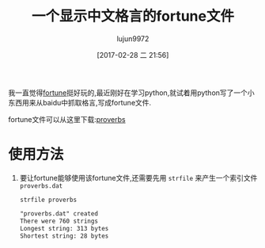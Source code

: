 #+TITLE: 一个显示中文格言的fortune文件
#+AUTHOR: lujun9972
#+TAGS: linux和它的小伙伴
#+DATE: [2017-02-28 二 21:56]
#+LANGUAGE:  zh-CN
#+OPTIONS:  H:6 num:nil toc:t \n:nil ::t |:t ^:nil -:nil f:t *:t <:nil

我一直觉得[[https://en.wikipedia.org/wiki/Fortune_(Unix)][fortune]]挺好玩的,最近刚好在学习python,就试着用python写了一个小东西用来从baidu中抓取格言,写成fortune文件.

fortune文件可以从这里下载:[[https://raw.githubusercontent.com/lujun9972/proverb-fortune/master/proverbs][proverbs]]

* 使用方法
1. 要让fortune能够使用该fortune文件,还需要先用 =strfile= 来产生一个索引文件 =proverbs.dat=
   #+BEGIN_SRC shell
     strfile proverbs
   #+END_SRC

     #+RESULTS:
     #+BEGIN_SRC org
       "proverbs.dat" created
       There were 760 strings
       Longest string: 313 bytes
       Shortest string: 28 bytes
     #+END_SRC

